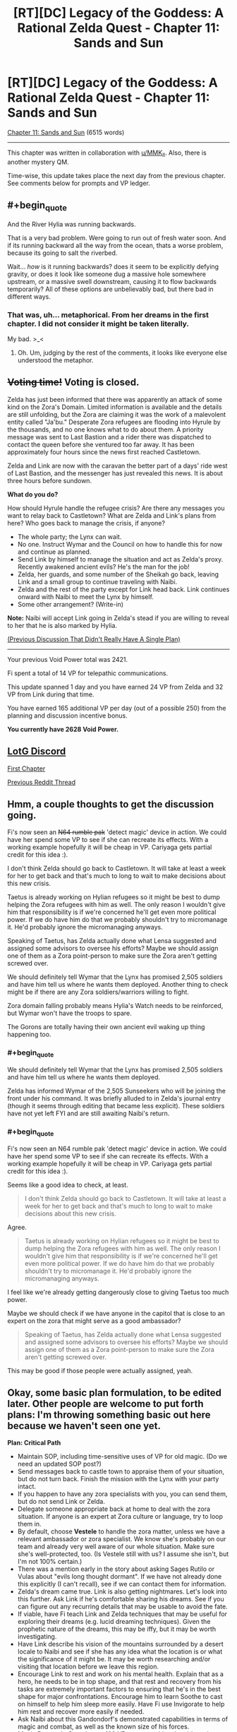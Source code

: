 #+TITLE: [RT][DC] Legacy of the Goddess: A Rational Zelda Quest - Chapter 11: Sands and Sun

* [RT][DC] Legacy of the Goddess: A Rational Zelda Quest - Chapter 11: Sands and Sun
:PROPERTIES:
:Author: -Vecht-
:Score: 40
:DateUnix: 1586676594.0
:END:
[[https://chaossnek.com/Story?chapter=C11][Chapter 11: Sands and Sun]] (6515 words)

--------------

This chapter was written in collaboration with [[/u/MMK_II][u/MMK_II]]. Also, there is another mystery QM.

Time-wise, this update takes place the next day from the previous chapter. See comments below for prompts and VP ledger.


** #+begin_quote
  And the River Hylia was running backwards.
#+end_quote

That is a very bad problem. Were going to run out of fresh water soon. And if its running backward all the way from the ocean, thats a worse problem, because its going to salt the riverbed.

Wait... /how/ is it running backwards? does it seem to be explicitly defying gravity, or does it look like someone dug a massive hole somewhere upstream, or a massive swell downstream, causing it to flow backwards temporarily? All of these options are unbelievably bad, but there bad in different ways.
:PROPERTIES:
:Author: immortal_lurker
:Score: 6
:DateUnix: 1586726360.0
:END:

*** That was, uh... metaphorical. From her dreams in the first chapter. I did not consider it might be taken literally.

My bad. >_<
:PROPERTIES:
:Author: -Vecht-
:Score: 5
:DateUnix: 1586729892.0
:END:

**** Oh. Um, judging by the rest of the comments, it looks like everyone else understood the metaphor.
:PROPERTIES:
:Author: immortal_lurker
:Score: 2
:DateUnix: 1586784229.0
:END:


** +*Voting time!*+ Voting is closed.

Zelda has just been informed that there was apparently an attack of some kind on the Zora's Domain. Limited information is available and the details are still unfolding, but the Zora are claiming it was the work of a malevolent entity called "Ja'bu." Desperate Zora refugees are flooding into Hyrule by the thousands, and no one knows what to do about them. A priority message was sent to Last Bastion and a rider there was dispatched to contact the queen before she ventured too far away. It has been approximately four hours since the news first reached Castletown.

Zelda and Link are now with the caravan the better part of a days' ride west of Last Bastion, and the messenger has just revealed this news. It is about three hours before sundown.

*What do you do?*

How should Hyrule handle the refugee crisis? Are there any messages you want to relay back to Castletown? What are Zelda and Link's plans from here? Who goes back to manage the crisis, if anyone?

- The whole party; the Lynx can wait.
- No one. Instruct Wymar and the Council on how to handle this for now and continue as planned.
- Send Link by himself to manage the situation and act as Zelda's proxy. Recently awakened ancient evils? He's the man for the job!
- Zelda, her guards, and some number of the Sheikah go back, leaving Link and a small group to continue traveling with Naibi.
- Zelda and the rest of the party except for Link head back. Link continues onward with Naibi to meet the Lynx by himself.
- Some other arrangement? (Write-in)

*Note:* Naibi will accept Link going in Zelda's stead if you are willing to reveal to her that he is also marked by Hylia.

[[https://www.reddit.com/r/rational/comments/fuiff4/rtdc_legacy_of_the_goddess_a_rational_zelda_quest/][(Previous Discussion That Didn't Really Have A Single Plan)]]

--------------

Your previous Void Power total was 2421.

Fi spent a total of 14 VP for telepathic communications.

This update spanned 1 day and you have earned 24 VP from Zelda and 32 VP from Link during that time.

You have earned 165 additional VP per day (out of a possible 250) from the planning and discussion incentive bonus.

*You currently have 2628 Void Power.*
:PROPERTIES:
:Author: -Vecht-
:Score: 5
:DateUnix: 1586744068.0
:END:


** [[https://discordapp.com/invite/B5abMg8][LotG Discord]]

[[https://chaossnek.com/Story?chapter=A1][First Chapter]]

[[https://www.reddit.com/r/rational/comments/fuiff4/rtdc_legacy_of_the_goddess_a_rational_zelda_quest/][Previous Reddit Thread]]
:PROPERTIES:
:Author: -Vecht-
:Score: 3
:DateUnix: 1586681916.0
:END:


** Hmm, a couple thoughts to get the discussion going.

Fi's now seen an +N64 rumble pak+ 'detect magic' device in action. We could have her spend some VP to see if she can recreate its effects. With a working example hopefully it will be cheap in VP. Cariyaga gets partial credit for this idea :).

I don't think Zelda should go back to Castletown. It will take at least a week for her to get back and that's much to long to wait to make decisions about this new crisis.

Taetus is already working on Hylian refugees so it might be best to dump helping the Zora refugees with him as well. The only reason I wouldn't give him that responsibility is if we're concerned he'll get even more political power. If we do have him do that we probably shouldn't try to micromanage it. He'd probably ignore the micromanaging anyways.

Speaking of Taetus, has Zelda actually done what Lensa suggested and assigned some advisors to oversee his efforts? Maybe we should assign one of them as a Zora point-person to make sure the Zora aren't getting screwed over.

We should definitely tell Wymar that the Lynx has promised 2,505 soldiers and have him tell us where he wants them deployed. Another thing to check might be if there are any Zora soldiers/warriors willing to fight.

Zora domain falling probably means Hylia's Watch needs to be reinforced, but Wymar won't have the troops to spare.

The Gorons are totally having their own ancient evil waking up thing happening too.
:PROPERTIES:
:Author: Mathematicae
:Score: 4
:DateUnix: 1586747167.0
:END:

*** #+begin_quote
  We should definitely tell Wymar that the Lynx has promised 2,505 soldiers and have him tell us where he wants them deployed.
#+end_quote

Zelda has informed Wymar of the 2,505 Sunseekers who will be joining the front under his command. It was briefly alluded to in Zelda's journal entry (though it seems through editing that became less explicit). These soldiers have not yet left FYI and are still awaiting Naibi's return.
:PROPERTIES:
:Author: -Vecht-
:Score: 3
:DateUnix: 1586747307.0
:END:


*** #+begin_quote
  Fi's now seen an N64 rumble pak 'detect magic' device in action. We could have her spend some VP to see if she can recreate its effects. With a working example hopefully it will be cheap in VP. Cariyaga gets partial credit for this idea :).
#+end_quote

Seems like a good idea to check, at least.

#+begin_quote
  I don't think Zelda should go back to Castletown. It will take at least a week for her to get back and that's much to long to wait to make decisions about this new crisis.
#+end_quote

Agree.

#+begin_quote
  Taetus is already working on Hylian refugees so it might be best to dump helping the Zora refugees with him as well. The only reason I wouldn't give him that responsibility is if we're concerned he'll get even more political power. If we do have him do that we probably shouldn't try to micromanage it. He'd probably ignore the micromanaging anyways.
#+end_quote

I feel like we're already getting dangerously close to giving Taetus too much power.

Maybe we should check if we have anyone in the capitol that is close to an expert on the zora that might serve as a good ambassador?

#+begin_quote
  Speaking of Taetus, has Zelda actually done what Lensa suggested and assigned some advisors to oversee his efforts? Maybe we should assign one of them as a Zora point-person to make sure the Zora aren't getting screwed over.
#+end_quote

This may be good if those people were actually assigned, yeah.
:PROPERTIES:
:Author: Salaris
:Score: 1
:DateUnix: 1586753552.0
:END:


** Okay, some basic plan formulation, to be edited later. Other people are welcome to put forth plans: I'm throwing something basic out here because we haven't seen one yet.

*Plan: Critical Path*

- Maintain SOP, including time-sensitive uses of VP for old magic. (Do we need an updated SOP post?)
- Send messages back to castle town to appraise them of your situation, but do not turn back. Finish the mission with the Lynx with your party intact.
- If you happen to have any zora specialists with you, you can send them, but do not send Link or Zelda.
- Delegate someone appropriate back at home to deal with the zora situation. If anyone is an expert at Zora culture or language, try to loop them in.
- By default, choose *Vestele* to handle the zora matter, unless we have a relevant ambassador or zora specialist. We know she's probably on our team and already very well aware of our whole situation. Make sure she's well-protected, too. (Is Vestele still with us? I assume she isn't, but I'm not 100% certain.)
- There was a mention early in the story about asking Sages Rutilo or Vulas about "evils long thought dormant". If we have not already done this explicitly (I can't recall), see if we can contact them for information.
- Zelda's dream came true. Link is also getting nightmares. Let's look into this further. Ask Link if he's comfortable sharing his dreams. See if you can figure out any recurring details that may be usable to avoid the fate.
- If viable, have Fi teach Link and Zelda techniques that may be useful for exploring their dreams (e.g. lucid dreaming techniques). Given the prophetic nature of the dreams, this may be iffy, but it may be worth investigating.
- Have Link describe his vision of the mountains surrounded by a desert locale to Naibi and see if she has any idea what the location is or what the significance of it might be. It may be worth researching and/or visiting that location before we leave this region.
- Encourage Link to rest and work on his mental health. Explain that as a hero, he needs to be in top shape, and that rest and recovery from his tasks are extremely important factors to ensuring that he's in the best shape for major confrontations. Encourage him to learn Soothe to cast on himself to help him sleep more easily. Have Fi use Invigorate to help him rest and recover more easily if needed.
- Ask Naibi about this Gandondorf's demonstrated capabilities in terms of magic and combat, as well as the known size of his forces.
- Magic Research: Spend up to 100 VP on researching the old magic detection device to see if its effect can be duplicated without the device or if other magics (e.g. an "identify old magic" rather than a "detect old magic") could be potentially explored.
- Questions for Fi: What qualifies as "heroic" for the purposes of generating Divine Power? What are the expectations of heroism for a Champion of Hylia? Did you observe a spike in Divine Power earnings when Link fought the Kodongo?

I intend to edit this if other suggestions come in or we get some answers through role-playing with the messenger.

Edit: Added questions for Fi after some of the discussion about generating VP/Divine Power based on heroism.
:PROPERTIES:
:Author: Salaris
:Score: 5
:DateUnix: 1586754500.0
:END:

*** In general, I don't think we should be too shy on separating Zelda and Link. It may seem risky, but:

1. We're severely limiting the advantadges of having multiple marked if they are always together.
2. We need to take some risks. The situation is apparently so bad that if we're too conservative it's unlikely we'll win.

I'm not sure this situation merits sending Zelda or Link, though: If we send either of them it shouldn't be to deal with the refugee crisis but to se wtf happened in the zora domain and if a party needs to be sent to deal with it, or if it gives important or time-sensitive information that complements what the Lynx tells us.
:PROPERTIES:
:Author: eltegid
:Score: 4
:DateUnix: 1586852408.0
:END:

**** #+begin_quote
  We're severely limiting the advantadges of having multiple marked if they are always together.
#+end_quote

That's a fair point; having viewpoints in two locations and being able to communicate that information between them is useful. I don't think we're necessarily ready for doing that, though.

If we discover the location of the place that Link was envisioning - say, one of the Temples or something - it might be reasonable to split the party and send him there while Zelda deals with the Lynx, for example, once we feel comfortable that this is not a trap.

I would be more comfortable splitting the party if we had someone close to Link-tier as a replacement bodyguard - say, a Lightsworn sheikah, or maybe a powerful gerudo buddy, etc.

#+begin_quote
  We need to take some risks. The situation is apparently so bad that if we're too conservative it's unlikely we'll win.
#+end_quote

Going to the Lynx directly rather than trying to turtle at home was already a pretty considerable early game risk. It's a route that was fed to us to some degree, but I wouldn't call this anything close to risk-free. The gerudo are actively working against Ganondorf himself here. From both an in-character standpoint and an out-of-character one, we have reason to believe he is one of our main antagonists - I think keeping Zelda safe at this point in time is very reasonable. (And I also think keeping the two of them together might be better for Link's shaky mental health, but that's iffier.)

If we want a Mark in another location, we could consider marking a sheikah soon and sending them to scout. It's a big investment, but given that we can deactivate those marks and continue to gain VP over time from them, it may be a good long-term plan to mark several people for long-term VP income anyway.

The cost of marking Link was 3498. It may be worth trying to figure out if marking a sheikah would cost something similar - we're not all that far from that VP range.
:PROPERTIES:
:Author: Salaris
:Score: 2
:DateUnix: 1586857106.0
:END:

***** Hrm yeah, you've convinced me. I was apprehensive because Vecht explicitly gave several options and this was only one of them, but I do agree it is what makes most sense. (Also: "Recently awakened ancient evils". That's spooky.)

It's also a good idea to think about having a third marked as soon as possible, although it will be at least an in-game week before we can do it.
:PROPERTIES:
:Author: eltegid
:Score: 3
:DateUnix: 1586861989.0
:END:

****** #+begin_quote
  Hrm yeah, you've convinced me. I was apprehensive because Vecht explicitly gave several options and this was only one of them, but I do agree it is what makes most sense. (Also: "Recently awakened ancient evils". That's spooky.)
#+end_quote

These are mostly intended just to provoke discussion. As ever, you are free to do as you wish.
:PROPERTIES:
:Author: -Vecht-
:Score: 3
:DateUnix: 1586883586.0
:END:


****** I'd definitely like a mark on the Lynx -- or preferably, one on a well placed member of each surrounding nation, including Zora, Gerudo, and mushroom parasite I mean Koroks.
:PROPERTIES:
:Author: Cariyaga
:Score: 3
:DateUnix: 1586995864.0
:END:

******* Sounds like a good plan to me.
:PROPERTIES:
:Author: Salaris
:Score: 1
:DateUnix: 1587009676.0
:END:


****** If we (and other players) generally agree that we want a third marked to be one of our next priorities, we'll want to figure out who our best candidates are. Vestile, various sheikah, the Lynx...Ganondorf?...
:PROPERTIES:
:Author: Salaris
:Score: 2
:DateUnix: 1586862257.0
:END:

******* This is speculative, but VP production seems to increase when the Marked individual does 'heroic stuff' or maybe 'notable stuff' which is a point against Vestele and sheikah doing bodyguard duty (unless Zelda gets lots more assasination attempts). I'm definitely in favor of marking more people.

I'm fine with the plan btw.
:PROPERTIES:
:Author: Mathematicae
:Score: 2
:DateUnix: 1586886126.0
:END:

******** I mean, the point would be to send the third marked to do stuff, right? As long as they stay relevant I guess we're probably fine. (In any case, we should find out about this.)
:PROPERTIES:
:Author: eltegid
:Score: 2
:DateUnix: 1586932086.0
:END:

********* Yeah, that's the idea - we'd just need to find a good candidate and see how much the mark would cost.
:PROPERTIES:
:Author: Salaris
:Score: 2
:DateUnix: 1586955394.0
:END:


******** Maybe a sheikah or powerful gerudo doing some scouting for us would be "heroic", while Link stays as a a bodyguard?
:PROPERTIES:
:Author: Salaris
:Score: 1
:DateUnix: 1586900922.0
:END:

********* Well, then Link's twiddling his thumbs as a bodyguard and isn't earning VP :)

Assuming the speculation about 'heroics' increasing VP gain is right of course.
:PROPERTIES:
:Author: Mathematicae
:Score: 1
:DateUnix: 1586907458.0
:END:

********** Link seems to be gaining a fairly substantial amount of VP just through training and everyday activities. It's very likely that high levels of activity - e.g. heroics - could make that spike, but I don't feel like we really need more than one person actively going out and farming VP through heroic actions. I could be wrong. This is a risk vs. reward calculation, and right now I lean heavily toward playing it safe.

I would be much more comfortable sending someone newly-marked off to do some heroics for us and see how that level of VP income generation works. I don't see any Marked as expendable, but Link and Zelda's connections with the triforce make them more incredibly important to protect, imo.
:PROPERTIES:
:Author: Salaris
:Score: 2
:DateUnix: 1586955343.0
:END:


*** Link's kind of losing it a little. We need to address his mental health.
:PROPERTIES:
:Author: Cariyaga
:Score: 2
:DateUnix: 1586812088.0
:END:

**** I agree, but I wasn't sure how to approach it. Any suggestions?
:PROPERTIES:
:Author: Salaris
:Score: 1
:DateUnix: 1586815827.0
:END:

***** I'd suggest bringing it up to Link as something that is explicitly reducing his capacity to do his job. As such, it's not something he'll set aside. He may feel BAD about it, but he won't ignore it, and that's the first step.

In the meantime, keep him juiced up with Rejuvenate (the name I made for the Old Magic Invigorate [because that name's already taken by Native Magic Invigorate] that restores someone's stamina), and consider suggesting that he cast soothe on himself to get back to sleep, and possibly do some research on Fi's part for something to soothe Link's nightmares. Also, ask Zelda if she knows of any herbs that would help with that.

I have a niggling idea in my head about what to do about the Zoras, but can't quite figure it out...
:PROPERTIES:
:Author: Cariyaga
:Score: 2
:DateUnix: 1586819636.0
:END:

****** Added this: "Encourage Link to rest and work on his mental health. Explain that as a hero, he needs to be in top shape, and that rest and recovery from his tasks are extremely important factors to ensuring that he's in the best shape for major confrontations. Encourage him to learn Soothe to cast on himself to help him sleep more easily. Have Fi use Invigorate to help him rest and recover more easily if needed."

I don't know if that's good phrasing; approaching this subject at all is going to be a bit awkward and challenging. If you have suggested rephrasings, I'll consider them.

#+begin_quote
  I have a niggling idea in my head about what to do about the Zoras, but can't quite figure it out...
#+end_quote

Any suggestions in that regard would definitely be appreciated. I haven't read the earlier portions of the story in a long time and may need to reread them before I can offer anything super useful myself.
:PROPERTIES:
:Author: Salaris
:Score: 1
:DateUnix: 1586824648.0
:END:

******* The Zoras... honestly, I think they're going be a LOT of trouble if Zelda's not there, and if we don't find someone well versed in their culture to interface with them.

My first thought was "Raolin would be good, if he weren't dead", but, well. He's dead. My second thought was that if we can convince Seff to help (not sure how up on Brandon Sanderson lore you are, but if so, he's Hoid/Wit), he's probably capable of interfacing with them for us temporarily.

Otherwise... I don't know of anyone that would do so well as Zelda would. I think it might be best to send her back, unless we can come up with someone suited to the task... though I really, really do not want to.
:PROPERTIES:
:Author: Cariyaga
:Score: 1
:DateUnix: 1586825019.0
:END:

******** #+begin_quote
  My first thought was "Raolin would be good, if he weren't dead", but, well. He's dead. My second thought was that if we can convince Seff to help (not sure how up on Brandon Sanderson lore you are, but if so, he's Hoid/Wit), he's probably capable of interfacing with them for us temporarily.
#+end_quote

I'd be thrilled to get ahold of Hoid/Seff in general, but he generally has his own agenda and a minimal intervention policy in most cosmere stuff. I wanted to track him down early in the story and tried to pursue that, but without any luck. If you have any ideas on how we might find him, I'd be glad to hear them.

#+begin_quote
  Otherwise... I don't know of anyone that would do so well as Zelda would. I think it might be best to send her back, unless we can come up with someone suited to the task... though I really, really do not want to.
#+end_quote

Honestly, I'd rather deal with a zora-related catastrophe than the risks of splitting Link and Zelda up at this point. Zelda is still a comparatively soft target and we've seen from at least one instance that the sheikah were insufficient to keep her protected without Link's help. I don't want to roll the dice on Zelda being splattered because we split the party.

Maybe having too many eggs in one basket is a bad idea in some respects, but my preference is to keep them together until we get Zelda some sort of defense. Maybe if Lightsworn have Knight Radiant style regeneration capabilities that might work for her if we can get her Lightsworn status, or maybe the Cane of Bryna's defensive powers if we get those researched, etc.
:PROPERTIES:
:Author: Salaris
:Score: 1
:DateUnix: 1586825692.0
:END:

********* Yeah, that's why I'm pushing so hard for getting her proper combat training. If we can get her to the point where she's competent as a combatant -- even if not Link-level -- then her magic in combination with Fi ought to be able to keep her safe. Most especially if we can keep her combat capacities secret.

Once she's up to speed on stamina and halfway-decent at dodging, she can introduce her spellcraft into her fighting style. With as strong of a magical affinity as she has, she should be able to use Energy Burst to keep herself safe relatively well.
:PROPERTIES:
:Author: Cariyaga
:Score: 2
:DateUnix: 1586826647.0
:END:

********** Sounds like a good plan. I'd definitely like to work on some passive defenses, too, like seeing if we can make a protection item from mimicking the Cane's protection function, but I seem to remember the cost of researching that being prohibitive.
:PROPERTIES:
:Author: Salaris
:Score: 1
:DateUnix: 1586841535.0
:END:


*** I vote for this plan, except we send Zelda back. Zelda had visions of the river while Link had visions of mountains and desert, so if we assume that the thing granting the visions has our best interests (i.e. fragments of the gods that created Hylia, who empowered us and our champions), putting our champions where the visions say they should be is a good bet.

FYI: I'm an existing player; I'll let you know in the discord who to award Vecht points towards if and when I continue commenting
:PROPERTIES:
:Author: AnOrnateToilet
:Score: 2
:DateUnix: 1586991152.0
:END:

**** #+begin_quote
  I vote for this plan, except we send Zelda back. Zelda had visions of the river while Link had visions of mountains and desert, so if we assume that the thing granting the visions has our best interests (i.e. fragments of the gods that created Hylia, who empowered us and our champions), putting our champions where the visions say they should be is a good bet.
#+end_quote

That's an interesting interpretation and potentially valid. It's possible that we may have already missed the window for Zelda to address the threat from her own vision, however, even if that idea is true.

I do think the dreams themselves warrant further investigation, but personally, I think we should try to do one at a time, at least for now.
:PROPERTIES:
:Author: Salaris
:Score: 3
:DateUnix: 1586993566.0
:END:


*** #+begin_quote
  (Do we need an updated SOP post?)
#+end_quote

This would be nice to have.
:PROPERTIES:
:Author: -Vecht-
:Score: 1
:DateUnix: 1586758439.0
:END:

**** Made a post (deleted). For the moment, it's basically just copy/pasting the old SOP plus the additional point I mentioned on the previous thread.

If someone else would rather handle this, or if you'd like it handled differently, that's fine too.

Edit: Post deleted.
:PROPERTIES:
:Author: Salaris
:Score: 2
:DateUnix: 1586770017.0
:END:

***** Err, a topic post to the subreddit might be a bit much. I was just wanting to have it all contained in a single comment for ease of reference.
:PROPERTIES:
:Author: -Vecht-
:Score: 2
:DateUnix: 1586775568.0
:END:

****** Oops. Do you want me to delete the post?

Edit: Deleted the post to the sub. Reposted above.
:PROPERTIES:
:Author: Salaris
:Score: 1
:DateUnix: 1586778853.0
:END:


** Here's some vague guesswork on the nature of magical exhaustion:

We have been told that magic comes from Farore, Din, and Nayru, and that the triforce is the physical representation of magic within the world. Not sure about that last one, but it's not super relevant. What all this amounts to, is that native magic is channeling divine energies, and one's magical affinity dictates how much they can channel, but not how much they can withstand the effects of it -- thus, those with stronger affinities tend to get magical exhaustion a lot more easily.

What does this tell us? Not too much. Still working on ways to test this, and utilize it. Perhaps it might be possible for Fi to learn to forcefully channel native magic through others?
:PROPERTIES:
:Author: Cariyaga
:Score: 4
:DateUnix: 1586829590.0
:END:


** 'lo all, hope everyone is doing well (or as well as can be with current world events).

As per the bounty on interesting discussion in [[https://forums.sufficientvelocity.com/threads/legacy-of-the-goddess-a-rational-zelda-quest.55903/page-84#post-13037486][this post]] a couple months ago, I've given out point prizes. CF points log for specifics. (No comments on viability, etc. etc.)

​

An exceptionally large pile of kudos to Noumero for [[https://forums.sufficientvelocity.com/threads/legacy-of-the-goddess-a-rational-zelda-quest.55903/page-84#post-13047074][this post]], which I found particularly thoughtful and thorough. The tl;dr at the end of it:

#+begin_quote
  *tl;dr:* We could use the Triforce fragments' return-to-owner probability-manipulating power as a more flexible, precise, and generally better version of the [[https://chaossnek.com/Knowledge/Item?itemId=7d7c0f5c-fa84-4b73-a55f-ad49cb2cefdd&title=Luck][Luck]] spell.
#+end_quote

​

Another Shout out due to Kurkistan for [[https://forums.sufficientvelocity.com/threads/legacy-of-the-goddess-a-rational-zelda-quest.55903/page-84#post-13037801][his post]] which includes the following, which made me laugh heartily when I first read it and did so again this morning:

#+begin_quote
  At that point we unleash our band of marauders to cut down all the grass, smash all the pots, loot all the holy sites, and otherwise destroy all that is wholesome and good in the unwavering pursuit of greater firepower.
#+end_quote
:PROPERTIES:
:Author: MMK_II
:Score: 3
:DateUnix: 1586698824.0
:END:

*** On this topic, I have updated the [[https://chaossnek.com/PlayerLog][player points ledger]] to include bonuses from discussion for the last two chapters.

In response to [[/u/eaglejarl]] in the previous thread's discussion:

#+begin_quote
  My understanding is that they actually do have value, because you can trade them with other players and spend them in-game.
#+end_quote

They don't have a use in-game at present but they can indeed be traded with other players at any time for any reason.

I keep trying to entice people to bet with them but so far no one has taken me up on that. (This despite the fact that I have given out multiple bonuses such as 50 points to the first person to actually make use of the point system by trading them...)

People seem to want to horde them and not use them. I don't know what's up with that! Maybe they should have some in-game use to spur spending and trading. I'm not sure what though.
:PROPERTIES:
:Author: -Vecht-
:Score: 3
:DateUnix: 1586747638.0
:END:

**** They probably need to have some practical use before you'll see a lot of movement. The problem is that if you create something very powerful but expensive like "for 10,000 points you can arrange a massive stroke of luck sufficient to turn the tide of a battle" then the players will club up to make it happen, everyone donating their points to one person.
:PROPERTIES:
:Author: eaglejarl
:Score: 3
:DateUnix: 1586777168.0
:END:

***** Current discussions are towards allowing them to be spent on niche research projects as VP, or buying PoV segments from characters besides Link/Zelda.
:PROPERTIES:
:Author: Kurkistan
:Score: 3
:DateUnix: 1586805397.0
:END:


** This post is intended to give standard operating procedures for our character, Fi, in the Legacy of the Goddess quest by [[https://www.reddit.com/user/-Vecht-/][u/-Vecht-]] . The first chapter of the quest can be found [[https://chaossnek.com/Story?chapter=A1][here]].

Credit goes to [[https://forums.sufficientvelocity.com/members/kurkistan.14149/][Kurkistan]] on Sufficient Velocity for writing the original post. I've moved it here since Sufficient Velocity is no longer being used for the quest. I've added one bullet point (" Spend up to one tenth of our current VP on time-sensitive research related to old magic or Link's essence changes. ") based on previous discussions on Sufficient Velocity. Further edits may be made as players discuss them.

*Standard Operating Procedure for Fi:*

Marked Interaction:

- Respond to questions by using Telepathy or Intangible Avatar, whichever is more energy efficient.

  - Ex. If it's a complex question or one that's likely to have enough follow-ups that it's a lengthy discussion just use Intangible Avatar.

- Abide by reasonable requests/commands for use of Fi's abilities or channeled Old Magic.

  - Abide by /all/ requests/commands when a Marked's or Marked-candidate's life is in danger.

Energy Use:​

- Convert ~470.5VP to get about 400 MP stored in MP form. Between chapters, convert VP to MP to refill your reserve pool unless stated otherwise.
- By default spend no more than ~50 VP per day per Marked on answering queries.
- Don't spend more than *half* of VP reserves at Markeds' behest over the course of any given update

  - Override this if a Marked's or Marked-candidate's life is in danger.

- Magic Power reserves can be spent up to their entirety.
- Spend up to one tenth of our current VP on time-sensitive research related to old magic or Link's essence changes.

Fi-nitiative:

- Spend MP reserves at at your discretion to prevent Marked from falling into magical exhaustion.
- Fi-detector: Have Fi offer aid, advice, and insights to help navigate social interactions.
- Warn Marked individuals if you perceive or anticipate some imminent calamity to which they are ignorant. Do this only if they're capable of taking action to prevent, ameliorate, or evade said calamity.

Specific directives within any given plan override these procedures as appropriate.

Definitions: /Marked-candidate/: Someone who we've recently expressed an intent to Mark as soon as Void Power is available to do so.
:PROPERTIES:
:Author: Salaris
:Score: 3
:DateUnix: 1586778905.0
:END:

*** We should definitely increase how much MP she stores up, given that that it takes time to make. I'd suggest something like trying to stay at 200-ish. It's one of the more meaningful things we can do to improve both Link and Zelda's abilities.
:PROPERTIES:
:Author: Cariyaga
:Score: 2
:DateUnix: 1586821814.0
:END:

**** I did some math here.

Link spent 174 VP, over 9 times on refilling MP, which is a total of 19.3 VP per instance, or, with the conversion factor, 16.4 MP. Assuming he didn't run himself raw before asking for MP (though, Link, so...) each time, let's say he's got around 20 MP total. Probably less, but that's a nice round number we can work with. Zelda has stated that she can send "a few dozen" short messages with Telepathy, compared to Link who can send "about half a dozen", meaning that IF Zelda and Link spend the same amount of MP to cast Telepathy (whose cost is "Proportional to complexity of message with no mention of skill level"), then Zelda's MP total is something like 120 MP.

So with that in mind, I'd actually advise keeping something closer to 400 MP in the banks; 3 refills for Zelda, and 2 for Link (who doesn't have quite as much use for it, yet).
:PROPERTIES:
:Author: Cariyaga
:Score: 1
:DateUnix: 1586822974.0
:END:

***** Oh, good call. I misread the section about reinvigorating Zelda as meaning that was restoring her mana, as opposed to using the cane's Invigorate function.

I've updated the SOP with the following: Convert VP to MP until you have 400 VP worth of MP stored in MP form. Between chapters, convert VP to MP to refill your reserve pool unless stated otherwise.

Does that make sense?
:PROPERTIES:
:Author: Salaris
:Score: 1
:DateUnix: 1586824400.0
:END:

****** 400 VP of MP is actually 340 MP; there's a [[https://chaossnek.com/Knowledge/Item?itemId=d78f65d9-d41c-4191-8d42-98112b18afa0&title=Convert%20Magic][converstion factor]] of .85. If you wanna get 400 MP, it'd be better to state that outright than do math, though it's 470.5-ish VP to 400 MP.
:PROPERTIES:
:Author: Cariyaga
:Score: 2
:DateUnix: 1586824589.0
:END:

******* Rephrased: "Convert ~470.5VP to get about 400 MP stored in MP form. Between chapters, convert VP to MP to refill your reserve pool unless stated otherwise."
:PROPERTIES:
:Author: Salaris
:Score: 1
:DateUnix: 1586825455.0
:END:

******** Perfect, thanks!
:PROPERTIES:
:Author: Cariyaga
:Score: 2
:DateUnix: 1586825598.0
:END:

********* Thanks for your help!
:PROPERTIES:
:Author: Salaris
:Score: 1
:DateUnix: 1586841482.0
:END:


** From the discord:

#+begin_quote
  We are tossing around the idea of letting players purchase (for a hefty sum) PoV chapters from characters other than Link and Zelda. This would be restricted to characters close nearby to a marked character.
#+end_quote

Would be a good way to vet potential allies- getting a chapter from Naibi or Taetus's (or the Lynx!) perspective would help us get a measure of their character, and in the Lynx's case a buttload of forbidden lore.

The initial meeting of Zelda and the Lynx from the the Lynx's PoV could be immensely valuable.
:PROPERTIES:
:Author: Kylinger
:Score: 3
:DateUnix: 1586808844.0
:END:


** I can't remember Fi's capabilities, exactly; is she capable of manifesting in multiple places at once, or manifesting in one place at the same time as she pays attention to one of her other marked?
:PROPERTIES:
:Author: Cariyaga
:Score: 3
:DateUnix: 1586825242.0
:END:

*** #+begin_quote
  is she capable of manifesting in multiple places at once, or manifesting in one place at the same time as she pays attention to one of her other marked?
#+end_quote

She can only manifest a single avatar, but has limited sense awareness in the vicinity of all of your active marks and can communicate telepathically with them.
:PROPERTIES:
:Author: -Vecht-
:Score: 3
:DateUnix: 1586869055.0
:END:


*** Speaking of Fi, I just had an idea. She's fast, has perfect memory (I think), and is excellent at performing calculations.

Could we just have Fi read all the Kingdom's accounting ledgers checking for inconsistencies? Or download whole libraries?
:PROPERTIES:
:Author: immortal_lurker
:Score: 2
:DateUnix: 1586870989.0
:END:

**** I think she's limited to the sorroundings of active marked.
:PROPERTIES:
:Author: eltegid
:Score: 2
:DateUnix: 1586878951.0
:END:

***** Yes, but we can visit libraries and accountant offices.
:PROPERTIES:
:Author: immortal_lurker
:Score: 2
:DateUnix: 1586880752.0
:END:

****** We could just hire a bunch of people to turn pages in a library for us.
:PROPERTIES:
:Author: Cariyaga
:Score: 3
:DateUnix: 1586900855.0
:END:


** Thank you for the chapter! I will post something more substantial in reply after I get some sleep.
:PROPERTIES:
:Author: Salaris
:Score: 2
:DateUnix: 1586695123.0
:END:
